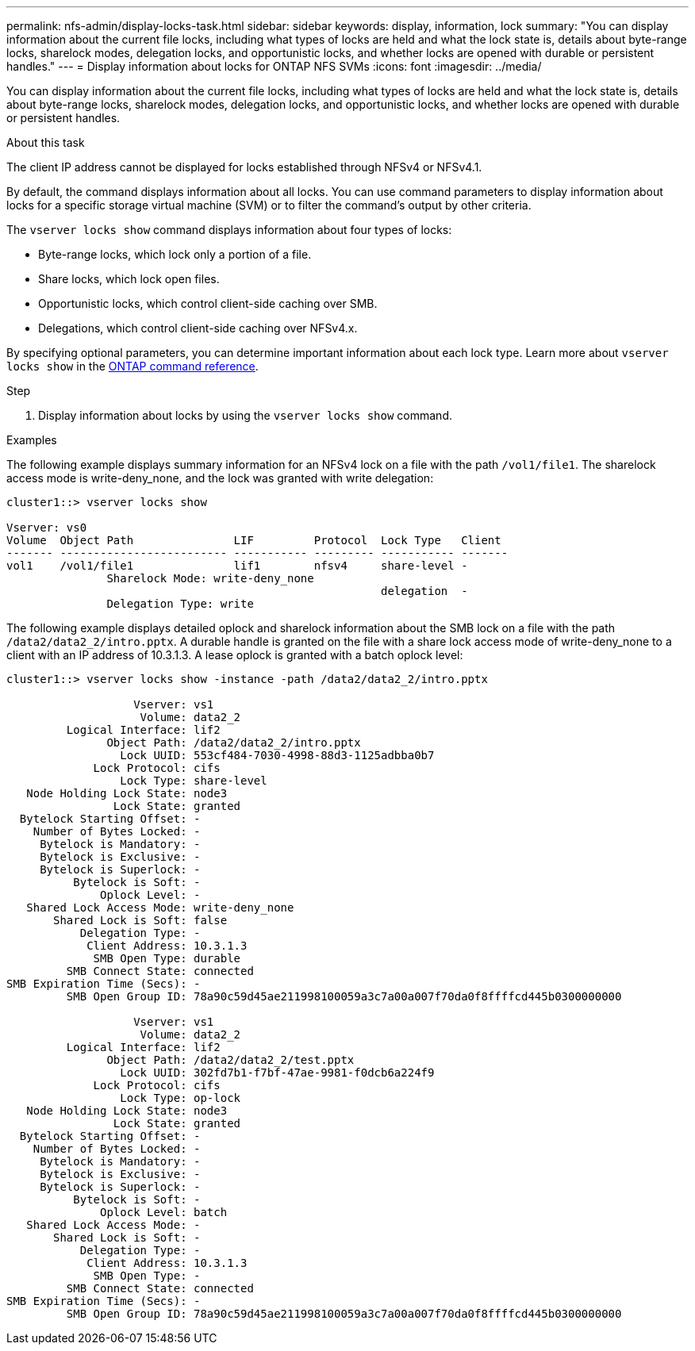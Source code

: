 ---
permalink: nfs-admin/display-locks-task.html
sidebar: sidebar
keywords: display, information, lock
summary: "You can display information about the current file locks, including what types of locks are held and what the lock state is, details about byte-range locks, sharelock modes, delegation locks, and opportunistic locks, and whether locks are opened with durable or persistent handles."
---
= Display information about locks for ONTAP NFS SVMs
:icons: font
:imagesdir: ../media/

[.lead]
You can display information about the current file locks, including what types of locks are held and what the lock state is, details about byte-range locks, sharelock modes, delegation locks, and opportunistic locks, and whether locks are opened with durable or persistent handles.

.About this task

The client IP address cannot be displayed for locks established through NFSv4 or NFSv4.1.

By default, the command displays information about all locks. You can use command parameters to display information about locks for a specific storage virtual machine (SVM) or to filter the command's output by other criteria.

The `vserver locks show` command displays information about four types of locks:

* Byte-range locks, which lock only a portion of a file.
* Share locks, which lock open files.
* Opportunistic locks, which control client-side caching over SMB.
* Delegations, which control client-side caching over NFSv4.x.

By specifying optional parameters, you can determine important information about each lock type. 
Learn more about `vserver locks show` in the link:https://docs.netapp.com/us-en/ontap-cli/vserver-locks-show.html[ONTAP command reference^].

.Step

. Display information about locks by using the `vserver locks show` command.

.Examples

The following example displays summary information for an NFSv4 lock on a file with the path `/vol1/file1`. The sharelock access mode is write-deny_none, and the lock was granted with write delegation:

----
cluster1::> vserver locks show

Vserver: vs0
Volume  Object Path               LIF         Protocol  Lock Type   Client
------- ------------------------- ----------- --------- ----------- -------
vol1    /vol1/file1               lif1        nfsv4     share-level -
               Sharelock Mode: write-deny_none
                                                        delegation  -
               Delegation Type: write
----

The following example displays detailed oplock and sharelock information about the SMB lock on a file with the path `/data2/data2_2/intro.pptx`. A durable handle is granted on the file with a share lock access mode of write-deny_none to a client with an IP address of 10.3.1.3. A lease oplock is granted with a batch oplock level:

----
cluster1::> vserver locks show -instance -path /data2/data2_2/intro.pptx

                   Vserver: vs1
                    Volume: data2_2
         Logical Interface: lif2
               Object Path: /data2/data2_2/intro.pptx
                 Lock UUID: 553cf484-7030-4998-88d3-1125adbba0b7
             Lock Protocol: cifs
                 Lock Type: share-level
   Node Holding Lock State: node3
                Lock State: granted
  Bytelock Starting Offset: -
    Number of Bytes Locked: -
     Bytelock is Mandatory: -
     Bytelock is Exclusive: -
     Bytelock is Superlock: -
          Bytelock is Soft: -
              Oplock Level: -
   Shared Lock Access Mode: write-deny_none
       Shared Lock is Soft: false
           Delegation Type: -
            Client Address: 10.3.1.3
             SMB Open Type: durable
         SMB Connect State: connected
SMB Expiration Time (Secs): -
         SMB Open Group ID: 78a90c59d45ae211998100059a3c7a00a007f70da0f8ffffcd445b0300000000

                   Vserver: vs1
                    Volume: data2_2
         Logical Interface: lif2
               Object Path: /data2/data2_2/test.pptx
                 Lock UUID: 302fd7b1-f7bf-47ae-9981-f0dcb6a224f9
             Lock Protocol: cifs
                 Lock Type: op-lock
   Node Holding Lock State: node3
                Lock State: granted
  Bytelock Starting Offset: -
    Number of Bytes Locked: -
     Bytelock is Mandatory: -
     Bytelock is Exclusive: -
     Bytelock is Superlock: -
          Bytelock is Soft: -
              Oplock Level: batch
   Shared Lock Access Mode: -
       Shared Lock is Soft: -
           Delegation Type: -
            Client Address: 10.3.1.3
             SMB Open Type: -
         SMB Connect State: connected
SMB Expiration Time (Secs): -
         SMB Open Group ID: 78a90c59d45ae211998100059a3c7a00a007f70da0f8ffffcd445b0300000000
----

// 2025 May 28, ONTAPDOC-2982
// 2025 Jan 16, ONTAPDOC-2569 
